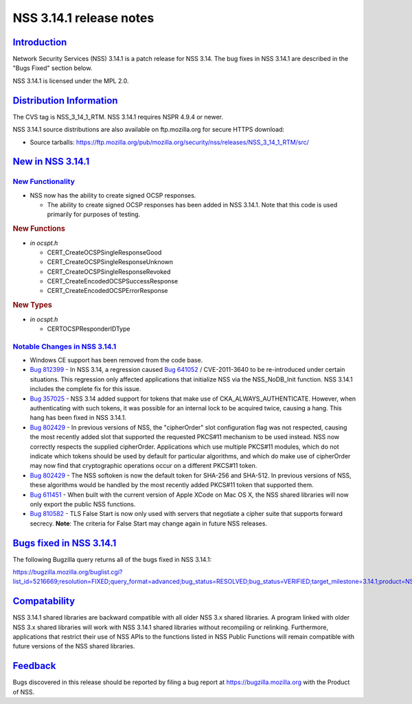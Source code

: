.. _mozilla_projects_nss_nss_3_14_1_release_notes:

NSS 3.14.1 release notes
========================

`Introduction <#introduction>`__
--------------------------------

.. container::

   Network Security Services (NSS) 3.14.1 is a patch release for NSS 3.14. The bug fixes in NSS
   3.14.1 are described in the "Bugs Fixed" section below.

   NSS 3.14.1 is licensed under the MPL 2.0.

.. _distribution_information:

`Distribution Information <#distribution_information>`__
--------------------------------------------------------

.. container::

   The CVS tag is NSS_3_14_1_RTM. NSS 3.14.1 requires NSPR 4.9.4 or newer.

   NSS 3.14.1 source distributions are also available on ftp.mozilla.org for secure HTTPS download:

   -  Source tarballs:
      https://ftp.mozilla.org/pub/mozilla.org/security/nss/releases/NSS_3_14_1_RTM/src/

.. _new_in_nss_3.14.1:

`New in NSS 3.14.1 <#new_in_nss_3.14.1>`__
------------------------------------------

.. container::

.. _new_functionality:

`New Functionality <#new_functionality>`__
~~~~~~~~~~~~~~~~~~~~~~~~~~~~~~~~~~~~~~~~~~

.. container::

   -  NSS now has the ability to create signed OCSP responses.

      -  The ability to create signed OCSP responses has been added in NSS 3.14.1. Note that this
         code is used primarily for purposes of testing.

   .. rubric:: New Functions
      :name: new_functions

   -  *in ocspt.h*

      -  CERT_CreateOCSPSingleResponseGood
      -  CERT_CreateOCSPSingleResponseUnknown
      -  CERT_CreateOCSPSingleResponseRevoked
      -  CERT_CreateEncodedOCSPSuccessResponse
      -  CERT_CreateEncodedOCSPErrorResponse

   .. rubric:: New Types
      :name: new_types

   -  *in ocspt.h*

      -  CERTOCSPResponderIDType

.. _notable_changes_in_nss_3.14.1:

`Notable Changes in NSS 3.14.1 <#notable_changes_in_nss_3.14.1>`__
~~~~~~~~~~~~~~~~~~~~~~~~~~~~~~~~~~~~~~~~~~~~~~~~~~~~~~~~~~~~~~~~~~

.. container::

   -  Windows CE support has been removed from the code base.
   -  `Bug 812399 <https://bugzilla.mozilla.org/show_bug.cgi?id=812399>`__ - In NSS 3.14, a
      regression caused `Bug 641052 <https://bugzilla.mozilla.org/show_bug.cgi?id=641052>`__ /
      CVE-2011-3640 to be re-introduced under certain situations. This regression only affected
      applications that initialize NSS via the NSS_NoDB_Init function. NSS 3.14.1 includes the
      complete fix for this issue.
   -  `Bug 357025 <https://bugzilla.mozilla.org/show_bug.cgi?id=357025>`__ - NSS 3.14 added support
      for tokens that make use of CKA_ALWAYS_AUTHENTICATE. However, when authenticating with such
      tokens, it was possible for an internal lock to be acquired twice, causing a hang. This hang
      has been fixed in NSS 3.14.1.
   -  `Bug 802429 <https://bugzilla.mozilla.org/show_bug.cgi?id=802429>`__ - In previous versions of
      NSS, the "cipherOrder" slot configuration flag was not respected, causing the most recently
      added slot that supported the requested PKCS#11 mechanism to be used instead. NSS now
      correctly respects the supplied cipherOrder.
      Applications which use multiple PKCS#11 modules, which do not indicate which tokens should be
      used by default for particular algorithms, and which do make use of cipherOrder may now find
      that cryptographic operations occur on a different PKCS#11 token.
   -  `Bug 802429 <https://bugzilla.mozilla.org/show_bug.cgi?id=802429>`__ - The NSS softoken is now
      the default token for SHA-256 and SHA-512. In previous versions of NSS, these algorithms would
      be handled by the most recently added PKCS#11 token that supported them.
   -  `Bug 611451 <https://bugzilla.mozilla.org/show_bug.cgi?id=611451>`__ - When built with the
      current version of Apple XCode on Mac OS X, the NSS shared libraries will now only export the
      public NSS functions.
   -  `Bug 810582 <https://bugzilla.mozilla.org/show_bug.cgi?id=810582>`__ - TLS False Start is now
      only used with servers that negotiate a cipher suite that supports forward secrecy.
      **Note**: The criteria for False Start may change again in future NSS releases.

.. _bugs_fixed_in_nss_3.14.1:

`Bugs fixed in NSS 3.14.1 <#bugs_fixed_in_nss_3.14.1>`__
--------------------------------------------------------

.. container::

   The following Bugzilla query returns all of the bugs fixed in NSS 3.14.1:

   https://bugzilla.mozilla.org/buglist.cgi?list_id=5216669;resolution=FIXED;query_format=advanced;bug_status=RESOLVED;bug_status=VERIFIED;target_milestone=3.14.1;product=NSS

`Compatability <#compatability>`__
----------------------------------

.. container::

   NSS 3.14.1 shared libraries are backward compatible with all older NSS 3.x shared libraries. A
   program linked with older NSS 3.x shared libraries will work with NSS 3.14.1 shared libraries
   without recompiling or relinking. Furthermore, applications that restrict their use of NSS APIs
   to the functions listed in NSS Public Functions will remain compatible with future versions of
   the NSS shared libraries.

`Feedback <#feedback>`__
------------------------

.. container::

   Bugs discovered in this release should be reported by filing a bug report at
   https://bugzilla.mozilla.org with the Product of NSS.